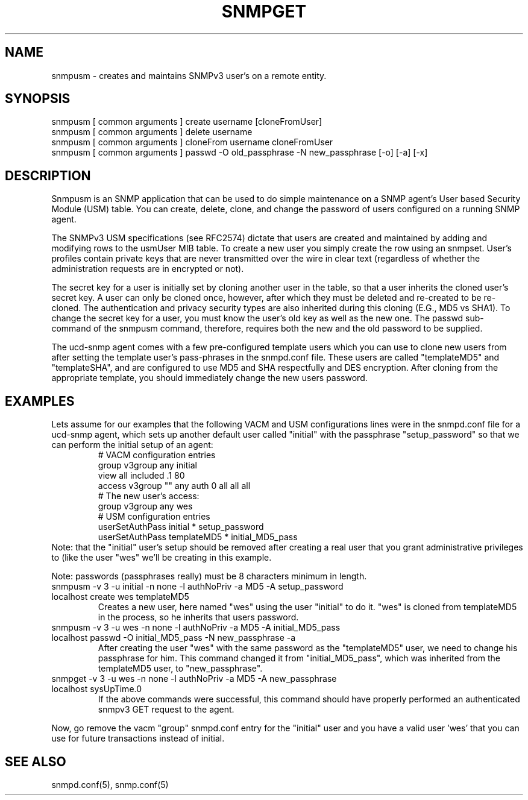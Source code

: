 .TH SNMPGET 1 "13 July 1994"
.UC 4
.SH NAME
snmpusm - creates and maintains SNMPv3 user's on a remote entity.
.SH SYNOPSIS
snmpusm [ common arguments ] create username [cloneFromUser]
.br
snmpusm [ common arguments ] delete username
.br
snmpusm [ common arguments ] cloneFrom username cloneFromUser
.br
snmpusm [ common arguments ] passwd -O old_passphrase -N new_passphrase [-o] [-a] [-x]
.SH DESCRIPTION
Snmpusm is an SNMP application that can be used to do simple maintenance
on a SNMP agent's User based Security Module (USM) table.  You can
create, delete, clone, and change the password of users configured on a 
running SNMP agent.
.PP
The SNMPv3 USM specifications (see RFC2574) dictate that users are
created and maintained by adding and modifying rows to the usmUser MIB
table.  To create a new user you simply create the row using an
snmpset.  User's profiles contain private keys that are never
transmitted over the wire in clear text (regardless of whether the
administration requests are in encrypted or not).  
.PP
The secret key for a user is initially set by cloning another user in
the table, so that a user inherits the cloned user's secret key.  A
user can only be cloned once, however, after which they must be
deleted and re-created to be re-cloned.  The authentication and
privacy security types are also inherited during this cloning (E.G.,
MD5 vs SHA1).  To change the secret key for a user, you must know the
user's old key as well as the new one.  The passwd sub-command of the
snmpusm command, therefore, requires both the new and the old password 
to be supplied.
.PP
The ucd-snmp agent comes with a few pre-configured template users
which you can use to clone new users from after setting the template
user's pass-phrases in the snmpd.conf file.  These users are called
"templateMD5" and "templateSHA", and are configured to use MD5 and SHA 
respectfully and DES encryption.  After cloning from the appropriate
template, you should immediately change the new users password.
.SH EXAMPLES
.PP
Lets assume for our examples that the following VACM and USM
configurations lines were in the snmpd.conf file for a ucd-snmp agent,
which sets up another default user called "initial" with the
passphrase "setup_password" so that we can perform the initial setup
of an agent:
.RS
.nf
# VACM configuration entries
group v3group any initial
view all included .1 80
access v3group "" any auth 0 all all all
# The new user's access:
group v3group any wes
# USM configuration entries
userSetAuthPass initial * setup_password
userSetAuthPass templateMD5 * initial_MD5_pass
.fi
.RE
Note: that the "initial" user's setup should be removed after creating
a real user that you grant administrative privileges to (like the user 
"wes" we'll be creating in this example.
.PP
Note: passwords (passphrases really) must be 8 characters minimum in
length.
.IP "snmpusm -v 3 -u initial -n none -l authNoPriv -a MD5 -A setup_password localhost create wes templateMD5"
Creates a new user, here named "wes" using the user "initial" to do
it.  "wes" is cloned from templateMD5 in the process, so he inherits
that users password.
.IP "snmpusm -v 3 -u wes -n none -l authNoPriv -a MD5 -A initial_MD5_pass localhost passwd -O initial_MD5_pass -N new_passphrase -a"
After creating the user "wes" with the same password as the
"templateMD5" user, we need to change his passphrase for him.  This
command changed it from "initial_MD5_pass", which was inherited from
the templateMD5 user, to "new_passphrase".
.IP "snmpget -v 3 -u wes -n none -l authNoPriv -a MD5 -A new_passphrase localhost sysUpTime.0"
If the above commands were successful, this command should have
properly performed an authenticated snmpv3 GET request to the agent.
.PP
Now, go remove the vacm "group" snmpd.conf entry for the "initial"
user and you have a valid user 'wes' that you can use for future
transactions instead of initial.
.PP
.SH "SEE ALSO"
snmpd.conf(5), snmp.conf(5)
